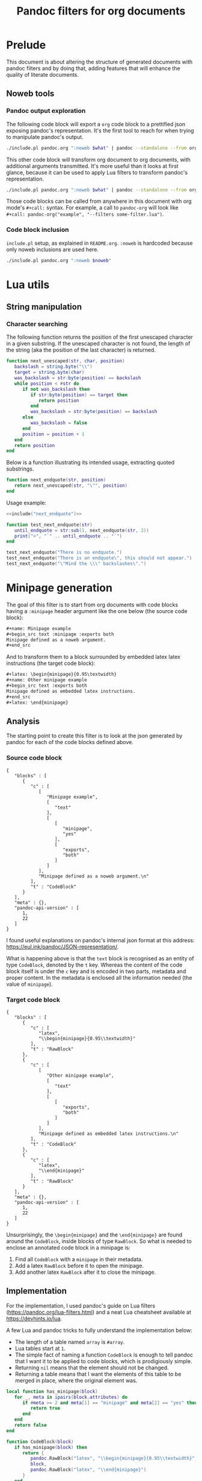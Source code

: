#+title: Pandoc filters for org documents
#+property: header-args :wrap "src text :minipage" :eval no-export :noweb no-export :results output drawer

* Prelude

This document is about altering the structure of generated documents with pandoc filters and by doing that, adding features that will enhance the quality of literate documents.

** Noweb tools

*** Pandoc output exploration
The following code block will export a =org= code block to a prettified json exposing pandoc's representation.
It's the first tool to reach for when trying to manipulate pandoc's output.

#+name: pandoc-json
#+begin_src bash :var what=""
./include.pl pandoc.org ":noweb $what" | pandoc --standalone --from org --to json | json_pp
#+end_src

This other code block will transform org document to org documents, with additional arguments transmitted.
It's more useful than it looks at first glance, because it can be used to apply Lua filters to transform pandoc's representation.

#+name: pandoc-org
#+begin_src bash :var what="" pandoc_args=""
./include.pl pandoc.org ":noweb $what" | pandoc --standalone --from org --to org $pandoc_args
#+end_src

Those code blocks can be called from anywhere in this document with org mode's =#+call:= syntax.
For example, a call to =pandoc-org= will look like =#+call: pandoc-org("example", "--filters some-filter.lua")=.

*** Code block inclusion

=include.pl= setup, as explained in =README.org=.
=:noweb= is hardcoded because only noweb inclusions are used here.
#+name: include
#+begin_src bash :var noweb=""
./include.pl pandoc.org ":noweb $noweb"
#+end_src

* Lua utils

** String manipulation

*** Character searching

The following function returns the position of the first unescaped character in a given substring.
If the unescaped character is not found, the length of the string (aka the position of the last character) is returned.

#+name: next_unescaped
#+begin_src lua :eval never
function next_unescaped(str, char, position)
   backslash = string.byte("\\")
   target = string.byte(char)
   was_backslash = str:byte(position) == backslash
   while position < #str do
      if not was_backslash then
         if str:byte(position) == target then
            return position
         end
         was_backslash = str:byte(position) == backslash
      else
         was_backslash = false
      end
      position = position + 1
   end
   return position
end
#+end_src

Below is a function illustrating its intended usage, extracting quoted substrings.
#+name: next_endquote
#+begin_src lua
function next_endquote(str, position)
   return next_unescaped(str, "\"", position)
end
#+end_src
#+depends:next_endquote :noweb next_unescaped

Usage example:
#+begin_src lua
<<include("next_endquote")>>

function test_next_endquote(str)
   until_endquote = str:sub(1, next_endquote(str, 2))
   print(">", "`" .. until_endquote .. "`")
end

test_next_endquote("There is no endquote.")
test_next_endquote("There is an endquote\", this should not appear.")
test_next_endquote("\"Mind the \\\" backslashes\".")
#+end_src

#+RESULTS:
#+begin_src text :minipage
>	`There is no endquote.`
>	`There is an endquote"`
>	`"Mind the \" backslashes"`
#+end_src

* Minipage generation

The goal of this filter is to start from org documents with code blocks having a =:minipage= header argument like the one below (the source code block):

#+name: minipage-noweb-arg
#+begin_src org
,#+name: Minipage example
,#+begin_src text :minipage :exports both
Minipage defined as a noweb argument.
,#+end_src
#+end_src

And to transform them to a block surrounded by embedded latex latex instructions (the target code block):
#+name: minipage-embedded-latex
#+begin_src org
,#+latex: \begin{minipage}{0.95\textwidth}
,#+name: Other minipage example
,#+begin_src text :exports both
Minipage defined as embedded latex instructions.
,#+end_src
,#+latex: \end{minipage}
#+end_src

** Analysis

The starting point to create this filter is to look at the json generated by pandoc for each of the code blocks defined above.

*** Source code block

#+call: pandoc-json("minipage-noweb-arg")

#+RESULTS:
#+begin_src text :minipage
{
   "blocks" : [
      {
         "c" : [
            [
               "Minipage example",
               [
                  "text"
               ],
               [
                  [
                     "minipage",
                     "yes"
                  ],
                  [
                     "exports",
                     "both"
                  ]
               ]
            ],
            "Minipage defined as a noweb argument.\n"
         ],
         "t" : "CodeBlock"
      }
   ],
   "meta" : {},
   "pandoc-api-version" : [
      1,
      22
   ]
}
#+end_src

I found useful explanations on pandoc's internal json format at this address: https://eul.ink/pandoc/JSON-representation/.

What is happening above is that the =text= block is recognised as an entity of type =CodeBlock=, denoted by the =t= key.
Whereas the content of the code block itself is under the =c= key and is encoded in two parts, metadata and proper content.
In the metadata is enclosed all the information needed (the value of =minipage=).

*** Target code block

#+call: pandoc-json("minipage-embedded-latex")

#+RESULTS:
#+begin_src text :minipage
{
   "blocks" : [
      {
         "c" : [
            "latex",
            "\\begin{minipage}{0.95\\textwidth}"
         ],
         "t" : "RawBlock"
      },
      {
         "c" : [
            [
               "Other minipage example",
               [
                  "text"
               ],
               [
                  [
                     "exports",
                     "both"
                  ]
               ]
            ],
            "Minipage defined as embedded latex instructions.\n"
         ],
         "t" : "CodeBlock"
      },
      {
         "c" : [
            "latex",
            "\\end{minipage}"
         ],
         "t" : "RawBlock"
      }
   ],
   "meta" : {},
   "pandoc-api-version" : [
      1,
      22
   ]
}
#+end_src

Unsurprisingly, the =\begin{minipage}= and the =\end{minipage}= are found around the =CodeBlock=, inside blocks of type =RawBlock=.
So what is needed to enclose an annotated code block in a minipage is:
 1. Find all =CodeBlock= with a =minipage= in their metadata.
 2. Add a latex =RawBlock= before it to open the minipage.
 3. Add another latex =RawBlock= after it to close the minipage.

** Implementation

For the implementation, I used pandoc's guide on Lua filters (https://pandoc.org/lua-filters.html) and a neat Lua cheatsheet available at https://devhints.io/lua.

A few Lua and pandoc tricks to fully understand the implementation below:
 - The length of a table named =array= is =#array=.
 - Lua tables start at =1=.
 - The simple fact of naming a function =CodeBlock= is enough to tell pandoc that I want it to be applied to code blocks, which is prodigiously simple.
 - Returning =nil= means that the element should not be changed.
 - Returning a table means that I want the elements of this table to be merged in place, where the original element was.

#+begin_src lua :tangle filters/minipage.lua :exports code
local function has_minipage(block)
   for _, meta in ipairs(block.attributes) do
      if #meta >= 2 and meta[1] == "minipage" and meta[2] == "yes" then
         return true
      end
   end
   return false
end

function CodeBlock(block)
   if has_minipage(block) then
      return {
         pandoc.RawBlock("latex", "\\begin{minipage}{0.95\\textwidth}"),
         block,
         pandoc.RawBlock("latex", "\\end{minipage}")
      }
   end
   return nil
end
#+end_src

** Testing

Exporting an org document to another org document seems to strip off all metadata, but what matters is that the snippet is enclosed within a minipage.

#+call: pandoc-org("minipage-noweb-arg", "--lua-filter filters/minipage.lua") :wrap "src org :minipage"

#+RESULTS:
#+begin_src org :minipage
\begin{minipage}{0.95\textwidth}
,#+begin_example
  Minipage defined as a noweb argument.
,#+end_example

\end{minipage}
#+end_src

For further testing, generating the pdf for this document (with =make pandoc.pdf=) should suffice.
Currently, the first pretty-printed pandoc json output is too big to fit directly on its initial page, so =minipage= moves it to the next page.
